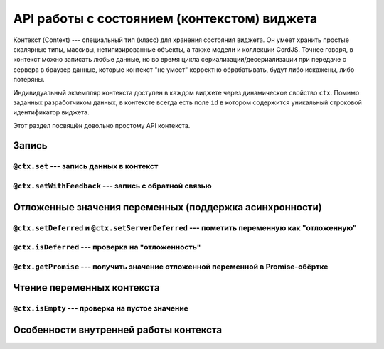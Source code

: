 *********************************************
API работы с состоянием (контекстом)  виджета
*********************************************

Контекст (Context) --- специальный тип (класс) для хранения состояния виджета. Он умеет хранить простые скалярные
типы, массивы, нетипизированные объекты, а также модели и коллекции CordJS. Точнее говоря, в контекст можно записать
любые данные, но  во время цикла сериализации/десериализации при передаче с сервера в браузер данные, которые
контекст "не умеет" корректно обрабатывать, будут либо искажены, либо потеряны.

Индивидуальный экземпляр контекста доступен в каждом виджете через динамическое свойство ``ctx``. Помимо заданных
разработчиком данных, в контексте всегда есть поле ``id`` в котором содержится уникальный строковой идентификатор
виджета.

Этот раздел посвящён довольно простому API контекста.

Запись
======

``@ctx.set`` --- запись данных в контекст
-----------------------------------------


``@ctx.setWithFeedback`` --- запись с обратной связью
-----------------------------------------------------


Отложенные значения переменных (поддержка асинхронности)
========================================================


``@ctx.setDeferred`` и ``@ctx.setServerDeferred`` --- пометить переменную как "отложенную"
------------------------------------------------------------------------------------------

``@ctx.isDeferred`` --- проверка на "отложенность"
--------------------------------------------------

``@ctx.getPromise`` --- получить значение отложенной переменной в Promise-обёртке
---------------------------------------------------------------------------------


Чтение переменных контекста
===========================


``@ctx.isEmpty`` --- проверка на пустое значение
------------------------------------------------


Особенности внутренней работы контекста
=======================================

